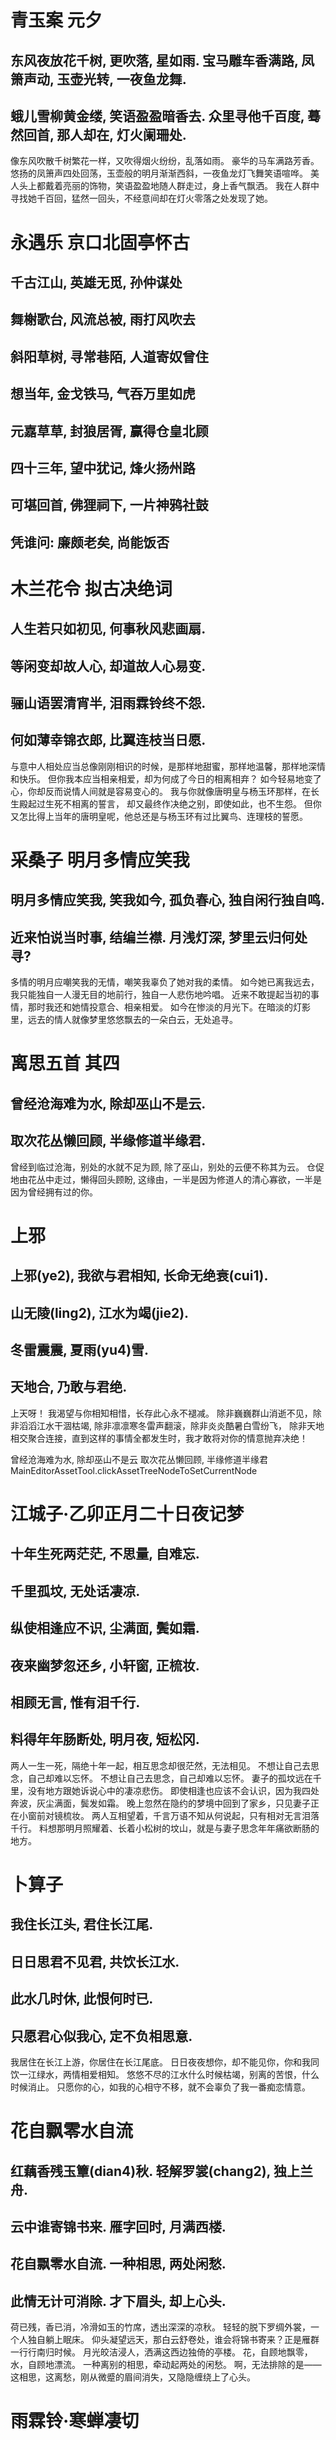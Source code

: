 * 青玉案 元夕
** 东风夜放花千树, 更吹落, 星如雨. 宝马雕车香满路, 凤箫声动, 玉壶光转, 一夜鱼龙舞.
** 蛾儿雪柳黄金缕, 笑语盈盈暗香去. 众里寻他千百度, 蓦然回首, 那人却在, 灯火阑珊处.

像东风吹散千树繁花一样，又吹得烟火纷纷，乱落如雨。
豪华的马车满路芳香。悠扬的凤箫声四处回荡，玉壶般的明月渐渐西斜，一夜鱼龙灯飞舞笑语喧哗。
美人头上都戴着亮丽的饰物，笑语盈盈地随人群走过，身上香气飘洒。
我在人群中寻找她千百回，猛然一回头，不经意间却在灯火零落之处发现了她。

* 永遇乐 京口北固亭怀古
** 千古江山, 英雄无觅, 孙仲谋处
** 舞榭歌台, 风流总被, 雨打风吹去
** 斜阳草树, 寻常巷陌, 人道寄奴曾住
** 想当年, 金戈铁马, 气吞万里如虎
** 元嘉草草, 封狼居胥, 赢得仓皇北顾
** 四十三年, 望中犹记, 烽火扬州路
** 可堪回首, 佛狸祠下, 一片神鸦社鼓
** 凭谁问: 廉颇老矣, 尚能饭否
* 木兰花令 拟古决绝词
** 人生若只如初见, 何事秋风悲画扇.
** 等闲变却故人心, 却道故人心易变.
** 骊山语罢清宵半, 泪雨霖铃终不怨.
** 何如薄幸锦衣郎, 比翼连枝当日愿.

与意中人相处应当总像刚刚相识的时候，是那样地甜蜜，那样地温馨，那样地深情和快乐。
但你我本应当相亲相爱，却为何成了今日的相离相弃？
如今轻易地变了心，你却反而说情人间就是容易变心的。
我与你就像唐明皇与杨玉环那样，在长生殿起过生死不相离的誓言，
却又最终作决绝之别，即使如此，也不生怨。
但你又怎比得上当年的唐明皇呢，他总还是与杨玉环有过比翼鸟、连理枝的誓愿。
* 采桑子 明月多情应笑我
** 明月多情应笑我, 笑我如今, 孤负春心, 独自闲行独自鸣.
** 近来怕说当时事, 结编兰襟. 月浅灯深, 梦里云归何处寻?

多情的明月应嘲笑我的无情，嘲笑我辜负了她对我的柔情。
如今她已离我远去，我只能独自一人漫无目的地前行，独自一人悲伤地吟唱。
近来不敢提起当初的事情，那时我还和她情投意合、相亲相爱。
如今在惨淡的月光下。在暗淡的灯影里，远去的情人就像梦里悠悠飘去的一朵白云，无处追寻。
* 离思五首 其四
** 曾经沧海难为水, 除却巫山不是云.
** 取次花丛懒回顾, 半缘修道半缘君.

曾经到临过沧海，别处的水就不足为顾,
除了巫山，别处的云便不称其为云。
仓促地由花丛中走过，懒得回头顾盼,
这缘由，一半是因为修道人的清心寡欲，一半是因为曾经拥有过的你。
* 上邪
** 上邪(ye2), 我欲与君相知, 长命无绝衰(cui1).
** 山无陵(ling2), 江水为竭(jie2). 
** 冬雷震震, 夏雨(yu4)雪.
** 天地合, 乃敢与君绝.

上天呀！
我渴望与你相知相惜，长存此心永不褪减。
除非巍巍群山消逝不见，除非滔滔江水干涸枯竭,
除非凛凛寒冬雷声翻滚，除非炎炎酷暑白雪纷飞，
除非天地相交聚合连接，直到这样的事情全都发生时，我才敢将对你的情意抛弃决绝！


曾经沧海难为水, 除却巫山不是云
取次花丛懒回顾, 半缘修道半缘君 
MainEditorAssetTool.clickAssetTreeNodeToSetCurrentNode
* 江城子·乙卯正月二十日夜记梦
** 十年生死两茫茫, 不思量, 自难忘.
** 千里孤坟, 无处话凄凉.
** 纵使相逢应不识, 尘满面, 鬓如霜.
** 夜来幽梦忽还乡, 小轩窗, 正梳妆. 
** 相顾无言, 惟有泪千行.
** 料得年年肠断处, 明月夜, 短松冈.

两人一生一死，隔绝十年一起，相互思念却很茫然，无法相见。
不想让自己去思念，自己却难以忘怀。
不想让自己去思念，自己却难以忘怀。
妻子的孤坟远在千里，没有地方跟她诉说心中的凄凉悲伤。
即使相逢也应该不会认识，因为我四处奔波，灰尘满面，鬓发如霜。
晚上忽然在隐约的梦境中回到了家乡，只见妻子正在小窗前对镜梳妆。
两人互相望着，千言万语不知从何说起，只有相对无言泪落千行。
料想那明月照耀着、长着小松树的坟山，就是与妻子思念年年痛欲断肠的地方。
* 卜算子
** 我住长江头, 君住长江尾.
** 日日思君不见君, 共饮长江水.
** 此水几时休, 此恨何时已.
** 只愿君心似我心, 定不负相思意.

我居住在长江上游，你居住在长江尾底。
日日夜夜想你，却不能见你，你和我同饮一江绿水，两情相爱相知。
悠悠不尽的江水什么时候枯竭，别离的苦恨，什么时候消止。
只愿你的心，如我的心相守不移，就不会辜负了我一番痴恋情意。
* 花自飘零水自流
** 红藕香残玉簟(dian4)秋. 轻解罗裳(chang2), 独上兰舟. 
** 云中谁寄锦书来. 雁字回时, 月满西楼.
** 花自飘零水自流. 一种相思, 两处闲愁.
** 此情无计可消除. 才下眉头, 却上心头.

荷已残，香已消，冷滑如玉的竹席，透出深深的凉秋。
轻轻的脱下罗绸外裳，一个人独自躺上眠床。
仰头凝望远天，那白云舒卷处，谁会将锦书寄来？正是雁群一行行南归时候。
月光皎洁浸人，洒满这西边独倚的亭楼。
花，自顾地飘零，水，自顾地漂流。
一种离别的相思，牵动起两处的闲愁。
啊，无法排除的是——这相思，这离愁，刚从微蹙的眉间消失，又隐隐缠绕上了心头。
* 雨霖铃·寒蝉凄切 
** 寒蝉凄切，对长亭晚，骤雨初歇。都门帐饮无绪，留恋处，兰舟催发。
** 执手相看泪眼，竟无语凝噎。念去去、千里烟波，暮霭沉沉楚天阔。
** 多情自古伤离别，更那堪、冷落清秋节!今宵酒醒何处?杨柳岸、晓风残月。
** 此去经年，应是良辰好景虚设。便纵有千种风情，更与何人说！

秋后的蝉叫得是那样地凄凉而急促，面对着长亭，正是傍晚时分，一阵急雨刚停住。
在京都城外设帐饯别，却没有畅饮的心绪，正在依依不舍的时候，船上的人已催着出发。
握着手互相瞧着，满眼泪花，直到最后也无言相对，千言万语都噎在喉间说不出来。
想到这回去南方，这一程又一程，千里迢迢，一片烟波，那夜雾沉沉的楚地天空竟是一望无边。
自古以来多情的人最伤心的是离别，更何况又逢这萧瑟冷落的秋季，这离愁哪能经受得了！
谁知我今夜酒醒时身在何处？怕是只有杨柳岸边，面对凄厉的晨风和黎明的残月了。
这一去长年相别，相爱的人不在一起，我料想即使遇到好天气、好风景，也如同虚设。即使有满腹的情意，又能和谁一同欣赏呢？
